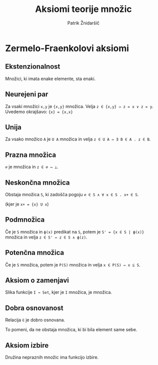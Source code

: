 #+TITLE: Aksiomi teorije množic
#+AUTHOR: Patrik Žnidaršič

* Zermelo-Fraenkolovi aksiomi

** Ekstenzionalnost

Množici, ki imata enake elemente, sta enaki.

** Neurejeni par

Za vsaki množici =x,y= je ={x,y}= množica. Velja =z ∈ {x,y} ⇔ z = x ∨ z = y=.
Uvedemo okrajšavo: ={x} = {x,x}=

** Unija

Za vsako množico =A= je =U A= množica in velja =z ∈ U A ⇔ ∃ B ∈ A . z ∈ B=.

** Prazna množica

=∅= je množica in =z ∈ ∅ ⇔ ⊥=.

** Neskončna množica

Obstaja množica =S=, ki zadošča pogoju =∅ ∈ S ∧ ∀ x ∈ S . x+ ∈ S=.

(kjer je =x+ = {x} U x=)

** Podmnožica
   
Če je =S= množica in =ϕ(x)= predikat na =S=, potem je =S' = {x ∈ S | ϕ(x)}= množica in velja =z ∈ S' ⇔ z ∈ S ∧ ϕ(z)=.

** Potenčna množica

Če je =S= množica, potem je =P(S)= množica in velja =x ∈ P(S) ⇔ x ⊆ S=.

** Aksiom o zamenjavi

Slika funkcije =I → Set=, kjer je =I= množica, je množica.

** Dobra osnovanost

Relacija =∈= je dobro osnovana.

To pomeni, da ne obstaja množica, ki bi bila element same sebe.

** Aksiom izbire
   
Družina nepraznih množic ima funkcijo izbire.
